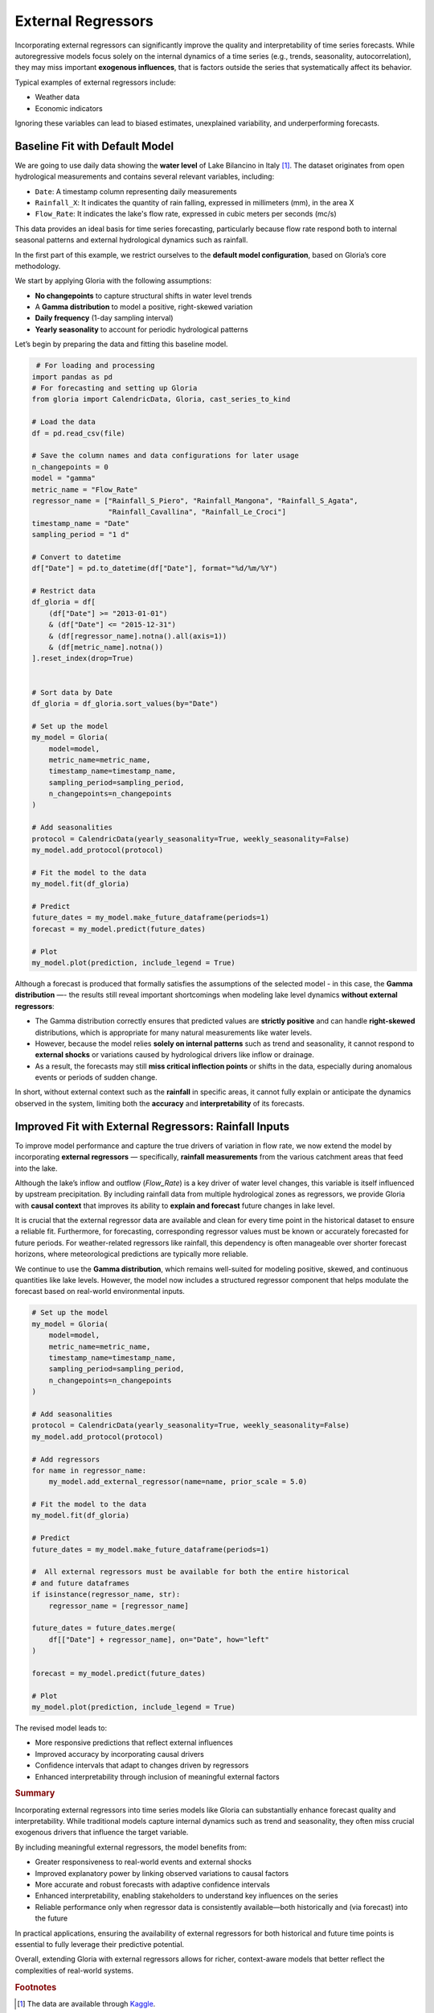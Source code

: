 .. _ref-external_regressors:

External Regressors
===================

Incorporating external regressors can significantly improve the quality and interpretability of time series forecasts. While autoregressive models focus solely on the internal dynamics of a time series (e.g., trends, seasonality, autocorrelation), they may miss important **exogenous influences**, that is factors outside the series that systematically affect its behavior.

Typical examples of external regressors include:

- Weather data
- Economic indicators

Ignoring these variables can lead to biased estimates, unexplained variability, and underperforming forecasts.


Baseline Fit with Default Model
-------------------------------

We are going to use daily data showing the **water level** of Lake Bilancino in Italy [#f1]_. The dataset originates from open hydrological measurements and contains several relevant variables, including:

- ``Date``: A timestamp column representing daily measurements
- ``Rainfall_X``: It indicates the quantity of rain falling, expressed in millimeters (mm), in the area X
- ``Flow_Rate``: It indicates the lake's flow rate, expressed in cubic meters per seconds (mc/s)

This data provides an ideal basis for time series forecasting, particularly because flow rate respond both to internal seasonal patterns and external hydrological dynamics such as rainfall.

In the first part of this example, we restrict ourselves to the **default model configuration**, based on Gloria’s core methodology. 

We start by applying Gloria with the following assumptions:

- **No changepoints** to capture structural shifts in water level trends
- A **Gamma distribution** to model a positive, right-skewed variation
- **Daily frequency** (1-day sampling interval)
- **Yearly seasonality** to account for periodic hydrological patterns

Let’s begin by preparing the data and fitting this baseline model.

.. code-block:: python

     # For loading and processing
    import pandas as pd            
    # For forecasting and setting up Gloria
    from gloria import CalendricData, Gloria, cast_series_to_kind  

    # Load the data
    df = pd.read_csv(file)
    
    # Save the column names and data configurations for later usage
    n_changepoints = 0
    model = "gamma"
    metric_name = "Flow_Rate"
    regressor_name = ["Rainfall_S_Piero", "Rainfall_Mangona", "Rainfall_S_Agata",
                      "Rainfall_Cavallina", "Rainfall_Le_Croci"]
    timestamp_name = "Date"
    sampling_period = "1 d"

    # Convert to datetime
    df["Date"] = pd.to_datetime(df["Date"], format="%d/%m/%Y")

    # Restrict data 
    df_gloria = df[
        (df["Date"] >= "2013-01-01")
        & (df["Date"] <= "2015-12-31")
        & (df[regressor_name].notna().all(axis=1))
        & (df[metric_name].notna())
    ].reset_index(drop=True)


    # Sort data by Date
    df_gloria = df_gloria.sort_values(by="Date")

    # Set up the model
    my_model = Gloria(
        model=model,
        metric_name=metric_name,
        timestamp_name=timestamp_name,
        sampling_period=sampling_period,
        n_changepoints=n_changepoints
    )

    # Add seasonalities
    protocol = CalendricData(yearly_seasonality=True, weekly_seasonality=False)
    my_model.add_protocol(protocol)

    # Fit the model to the data
    my_model.fit(df_gloria)

    # Predict
    future_dates = my_model.make_future_dataframe(periods=1)
    forecast = my_model.predict(future_dates)

    # Plot
    my_model.plot(prediction, include_legend = True)


.. image:: pics/external_regressors_figure01.png
   :width: 700
   :alt: external regressor figure 1 - no regressor

Although a forecast is produced that formally satisfies the assumptions of the selected model - in this case, the **Gamma distribution** —- the results still reveal important shortcomings when modeling lake level dynamics **without external regressors**:

- The Gamma distribution correctly ensures that predicted values are **strictly positive** and can handle **right-skewed** distributions, which is appropriate for many natural measurements like water levels.
- However, because the model relies **solely on internal patterns** such as trend and seasonality, it cannot respond to **external shocks** or variations caused by hydrological drivers like inflow or drainage.
- As a result, the forecasts may still **miss critical inflection points** or shifts in the data, especially during anomalous events or periods of sudden change.

In short, without external context such as the **rainfall** in specific areas, it cannot fully explain or anticipate the dynamics observed in the system, limiting both the **accuracy** and **interpretability** of its forecasts.



Improved Fit with External Regressors: Rainfall Inputs
------------------------------------------------------

To improve model performance and capture the true drivers of variation in flow rate, we now extend the model by incorporating **external regressors** — specifically, **rainfall measurements** from the various catchment areas that feed into the lake.

Although the lake’s inflow and outflow (`Flow_Rate`) is a key driver of water level changes, this variable is itself influenced by upstream precipitation. By including rainfall data from multiple hydrological zones as regressors, we provide Gloria with **causal context** that improves its ability to **explain and forecast** future changes in lake level.

It is crucial that the external regressor data are available and clean for every time point in the historical dataset to ensure a reliable fit. Furthermore, for forecasting, corresponding regressor values must be known or accurately forecasted for future periods. For weather-related regressors like rainfall, this dependency is often manageable over shorter forecast horizons, where meteorological predictions are typically more reliable.

We continue to use the **Gamma distribution**, which remains well-suited for modeling positive, skewed, and continuous quantities like lake levels. However, the model now includes a structured regressor component that helps modulate the forecast based on real-world environmental inputs.



.. code-block:: python

    # Set up the model
    my_model = Gloria(
        model=model,
        metric_name=metric_name,
        timestamp_name=timestamp_name,
        sampling_period=sampling_period,
        n_changepoints=n_changepoints
    )

    # Add seasonalities
    protocol = CalendricData(yearly_seasonality=True, weekly_seasonality=False)
    my_model.add_protocol(protocol)

    # Add regressors
    for name in regressor_name:
        my_model.add_external_regressor(name=name, prior_scale = 5.0)
        
    # Fit the model to the data
    my_model.fit(df_gloria)

    # Predict
    future_dates = my_model.make_future_dataframe(periods=1)
    
    #  All external regressors must be available for both the entire historical
    # and future dataframes
    if isinstance(regressor_name, str):
        regressor_name = [regressor_name]

    future_dates = future_dates.merge(
        df[["Date"] + regressor_name], on="Date", how="left"
    )
    
    forecast = my_model.predict(future_dates)

    # Plot
    my_model.plot(prediction, include_legend = True)


The revised model leads to:

- More responsive predictions that reflect external influences
- Improved accuracy by incorporating causal drivers
- Confidence intervals that adapt to changes driven by regressors
- Enhanced interpretability through inclusion of meaningful external factors

.. image:: pics/external_regressors_figure02.png
  :width: 700
  :alt: model selection figure 2 - negative binomial distribution fit

.. rubric:: Summary

Incorporating external regressors into time series models like Gloria can substantially enhance forecast quality and interpretability. While traditional models capture internal dynamics such as trend and seasonality, they often miss crucial exogenous drivers that influence the target variable.

By including meaningful external regressors, the model benefits from:

- Greater responsiveness to real-world events and external shocks  
- Improved explanatory power by linking observed variations to causal factors  
- More accurate and robust forecasts with adaptive confidence intervals  
- Enhanced interpretability, enabling stakeholders to understand key influences on the series 
- Reliable performance only when regressor data is consistently available—both historically and (via forecast) into the future 

In practical applications, ensuring the availability of external regressors for both historical and future time points is essential to fully leverage their predictive potential.

Overall, extending Gloria with external regressors allows for richer, context-aware models that better reflect the complexities of real-world systems.

.. rubric:: Footnotes

.. [#f1] The data are available through `Kaggle <https://www.kaggle.com/code/iamleonie/intro-to-time-series-forecasting/input?select=Lake_Bilancino.csv>`_.